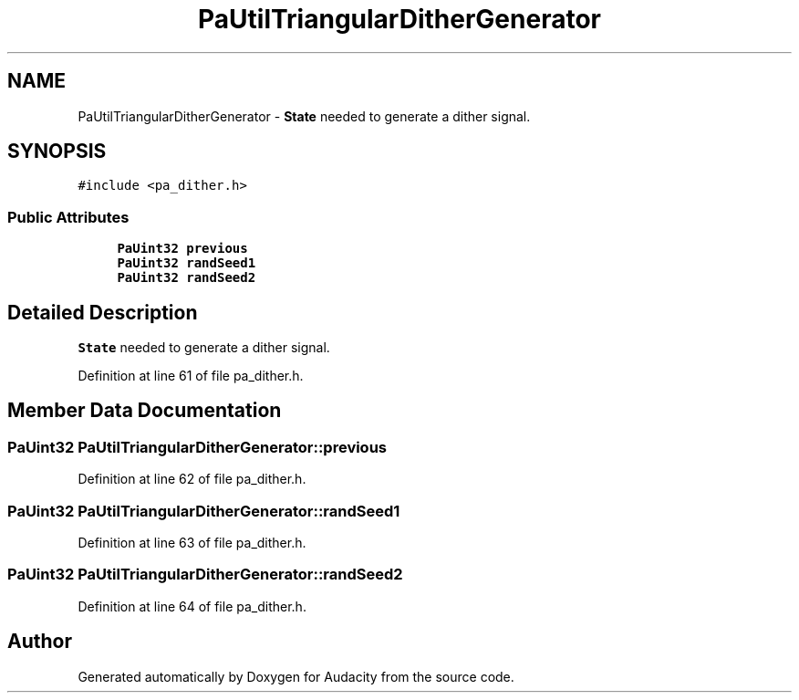 .TH "PaUtilTriangularDitherGenerator" 3 "Thu Apr 28 2016" "Audacity" \" -*- nroff -*-
.ad l
.nh
.SH NAME
PaUtilTriangularDitherGenerator \- \fBState\fP needed to generate a dither signal\&.  

.SH SYNOPSIS
.br
.PP
.PP
\fC#include <pa_dither\&.h>\fP
.SS "Public Attributes"

.in +1c
.ti -1c
.RI "\fBPaUint32\fP \fBprevious\fP"
.br
.ti -1c
.RI "\fBPaUint32\fP \fBrandSeed1\fP"
.br
.ti -1c
.RI "\fBPaUint32\fP \fBrandSeed2\fP"
.br
.in -1c
.SH "Detailed Description"
.PP 
\fBState\fP needed to generate a dither signal\&. 
.PP
Definition at line 61 of file pa_dither\&.h\&.
.SH "Member Data Documentation"
.PP 
.SS "\fBPaUint32\fP PaUtilTriangularDitherGenerator::previous"

.PP
Definition at line 62 of file pa_dither\&.h\&.
.SS "\fBPaUint32\fP PaUtilTriangularDitherGenerator::randSeed1"

.PP
Definition at line 63 of file pa_dither\&.h\&.
.SS "\fBPaUint32\fP PaUtilTriangularDitherGenerator::randSeed2"

.PP
Definition at line 64 of file pa_dither\&.h\&.

.SH "Author"
.PP 
Generated automatically by Doxygen for Audacity from the source code\&.
